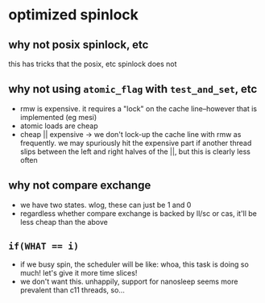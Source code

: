 * optimized spinlock
** why not posix spinlock, etc
this has tricks that the posix, etc spinlock does not
** why not using =atomic_flag= with =test_and_set=, etc
- rmw is expensive. it requires a "lock" on the cache line--however
  that is implemented (eg mesi)
- atomic loads are cheap
- cheap || expensive -> we don't lock-up the cache line with rmw as
  frequently. we may spuriously hit the expensive part if another
  thread slips between the left and right halves of the ||, but this
  is clearly less often
** why not compare exchange
- we have two states. wlog, these can just be 1 and 0
- regardless whether compare exchange is backed by ll/sc or cas, it'll
  be less cheap than the above
** ~if(WHAT == i)~
- if we busy spin, the scheduler will be like: whoa, this task is
  doing so much! let's give it more time slices!
- we don't want this. unhappily, support for nanosleep seems more
  prevalent than c11 threads, so...
